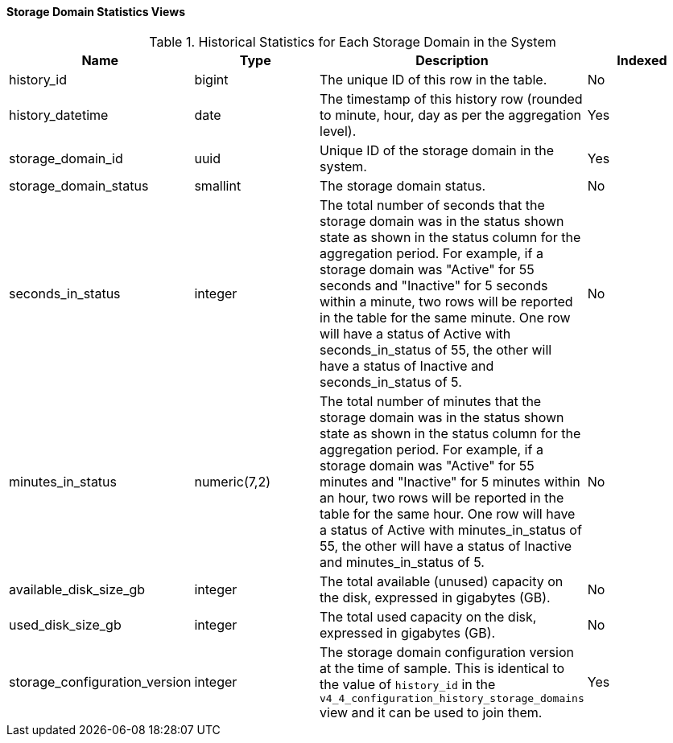 [id="Storage_domain_daily_history_view_{context}"]
==== Storage Domain Statistics Views


.Historical Statistics for Each Storage Domain in the System
[options="header"]
|===
|Name |Type |Description |Indexed
|history_id |bigint |The unique ID of this row in the table. |No
|history_datetime |date |The timestamp of this history row (rounded to minute, hour, day as per the aggregation level). |Yes
|storage_domain_id |uuid |Unique ID of the storage domain in the system. |Yes
|storage_domain_status |smallint |The storage domain status. |No
|seconds_in_status |integer |The total number of seconds that the storage domain was in the status shown state as shown in the status column for the aggregation period. For example, if a storage domain was "Active" for 55 seconds and "Inactive" for 5 seconds within a minute, two rows will be reported in the table for the same minute. One row will have a status of Active with seconds_in_status of 55, the other will have a status of Inactive and seconds_in_status of 5. |No
|minutes_in_status |numeric(7,2) |The total number of minutes that the storage domain was in the status shown state as shown in the status column for the aggregation period. For example, if a storage domain was "Active" for 55 minutes and "Inactive" for 5 minutes within an hour, two rows will be reported in the table for the same hour. One row will have a status of Active with minutes_in_status of 55, the other will have a status of Inactive and minutes_in_status of 5. |No
|available_disk_size_gb |integer |The total available (unused) capacity on the disk, expressed in gigabytes (GB). |No
|used_disk_size_gb |integer |The total used capacity on the disk, expressed in gigabytes (GB). |No
|storage_configuration_version |integer |The storage domain configuration version at the time of sample. This is identical to the value of `history_id` in the `v4_4_configuration_history_storage_domains` view and it can be used to join them.  |Yes
|===
